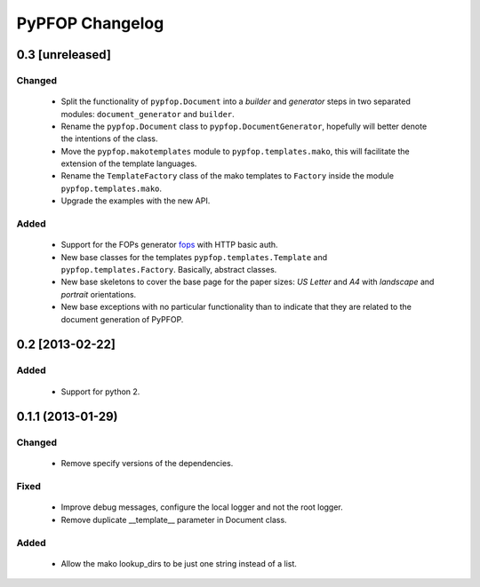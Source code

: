 .. -*- rst -*-

PyPFOP Changelog
================

0.3 [unreleased]
----------------

Changed
^^^^^^^

 - Split the functionality of ``pypfop.Document`` into a `builder` and `generator`
   steps in two separated modules: ``document_generator`` and ``builder``.

 - Rename the ``pypfop.Document`` class to ``pypfop.DocumentGenerator``,
   hopefully will better denote the intentions of the class.

 - Move the ``pypfop.makotemplates`` module to ``pypfop.templates.mako``,
   this will facilitate the extension of the template languages.

 - Rename the ``TemplateFactory`` class of the mako templates to ``Factory``
   inside the module ``pypfop.templates.mako``.

 - Upgrade the examples with the new API.

Added
^^^^^

 - Support for the FOPs generator fops_ with HTTP basic auth.

 - New base classes for the templates ``pypfop.templates.Template`` and
   ``pypfop.templates.Factory``. Basically, abstract classes.

 - New base skeletons to cover the base page for the paper sizes:
   `US Letter` and `A4` with  `landscape` and `portrait` orientations.

 - New base exceptions with no particular functionality than
   to indicate that they are related to the document generation
   of PyPFOP.

0.2 [2013-02-22]
----------------

Added
^^^^^
 - Support for python 2.


0.1.1 (2013-01-29)
------------------

Changed
^^^^^^^
 - Remove specify versions of the dependencies.

Fixed
^^^^^

 - Improve debug messages, configure the local logger and not the root logger.
 - Remove duplicate __template__ parameter in Document class.

Added
^^^^^

 - Allow the mako lookup_dirs to be just one string instead of a list.


.. _fops: https://github.com/cyraxjoe/fops
